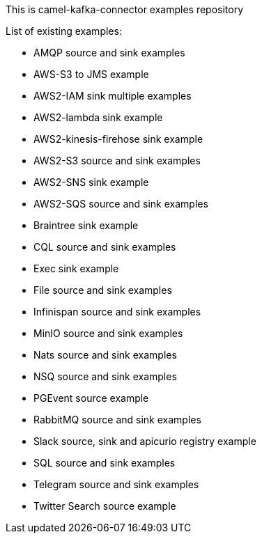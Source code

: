 This is camel-kafka-connector examples repository

List of existing examples:

- AMQP source and sink examples
- AWS-S3 to JMS example
- AWS2-IAM sink multiple examples
- AWS2-lambda sink example
- AWS2-kinesis-firehose sink example
- AWS2-S3 source and sink examples
- AWS2-SNS sink example
- AWS2-SQS source and sink examples
- Braintree sink example
- CQL source and sink examples
- Exec sink example
- File source and sink examples
- Infinispan source and sink examples
- MinIO source and sink examples
- Nats source and sink examples
- NSQ source and sink examples
- PGEvent source example
- RabbitMQ source and sink examples
- Slack source, sink and apicurio registry example
- SQL source and sink examples
- Telegram source and sink examples
- Twitter Search source example
